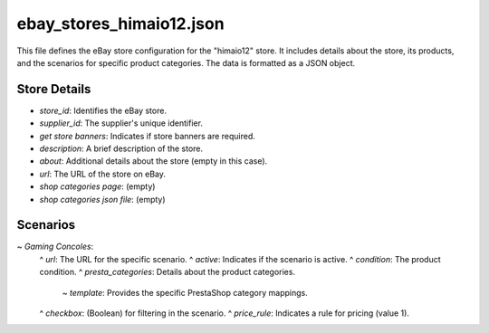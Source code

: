 ebay_stores_himaio12.json
==========================

This file defines the eBay store configuration for the "himaio12" store. It includes details about the store, its products, and the scenarios for specific product categories.  The data is formatted as a JSON object.


.. code-block:: json
    {
      "store": {
        "store_id": "thegasketsman75",
        "supplier_id": 4534,
        "get store banners": true,
        "description": "thegasketsman75 Gasket KIT",
        "about": " ",
        "url": "https://www.ebay.com/str/himaio12",
        "shop categories page": "",
        "shop categories json file": ""
      },

      "scenarios": {
        "Gaming Concoles": {
          "url": "https://www.ebay.com/str/himaio12",
          "active": true,
          "condition":"new",
          "presta_categories": {
            "template": { "gaming": "CONSOLES" }
          },
          "checkbox": false,
          "price_rule": 1
        }
      }
    }



Store Details
-------------

*   `store_id`:  Identifies the eBay store.
*   `supplier_id`:  The supplier's unique identifier.
*   `get store banners`:  Indicates if store banners are required.
*   `description`: A brief description of the store.
*   `about`:  Additional details about the store (empty in this case).
*   `url`: The URL of the store on eBay.
*   `shop categories page`: (empty)
*   `shop categories json file`: (empty)


Scenarios
---------

~   `Gaming Concoles`:
    ^   `url`: The URL for the specific scenario.
    ^   `active`: Indicates if the scenario is active.
    ^   `condition`: The product condition.
    ^   `presta_categories`:  Details about the product categories.
        ~   `template`:  Provides the specific PrestaShop category mappings.
    ^   `checkbox`:  (Boolean) for filtering in the scenario.
    ^   `price_rule`:  Indicates a rule for pricing (value 1).